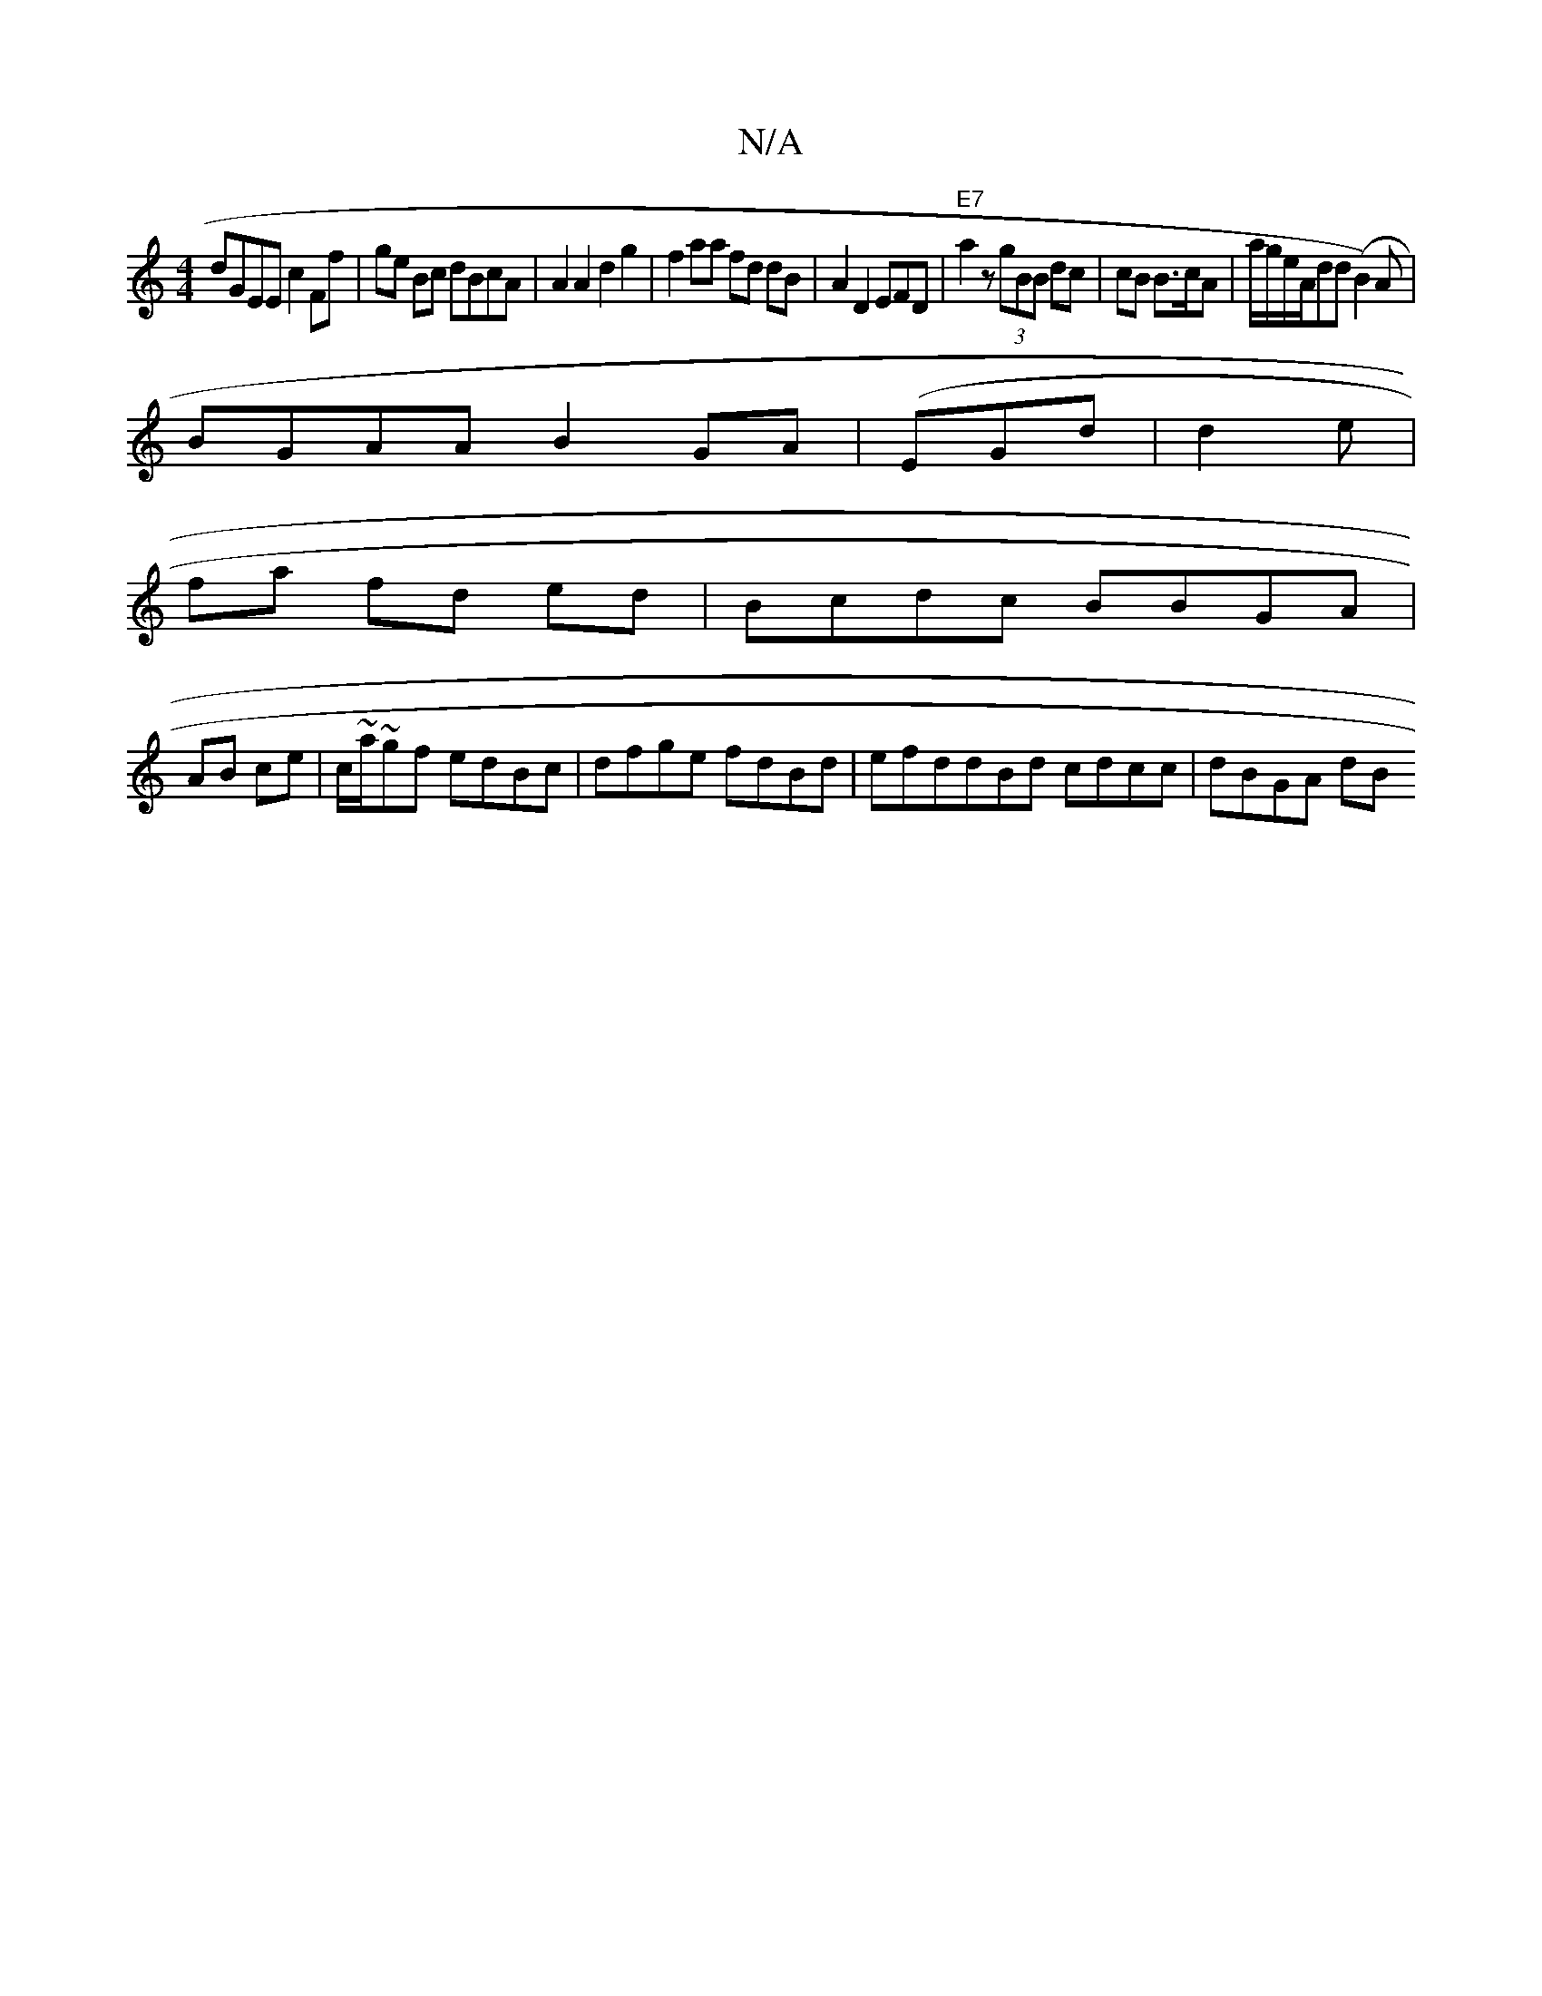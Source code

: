 X:1
T:N/A
M:4/4
R:N/A
K:Cmajor
dGEE c2Ff | ge Bc dBcA | A2 A2 d2 g2|f2aa fd dB|A2D2EFD|"E7"a2 z (3gBB dc|cB B3/c/A|a/g/e/A/dd (B2)A|
BGAA B2GA| (EGd | d2 e |
fa fd ed|-Bcdc BBGA |
AB ce | c/~a/~gf edBc|dfge fdBd|efddBd cdcc|dBGA dB